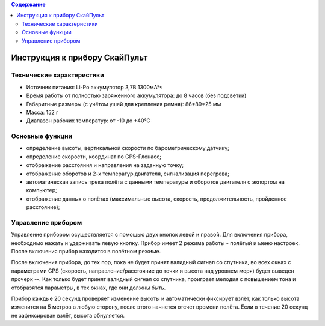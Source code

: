 .. contents:: Содержание
   :depth: 2

Инструкция к прибору СкайПульт
##############################

Технические характеристики
==========================
- Источник питания: Li-Po аккумулятор 3,7В 1300мА*ч
- Время работы от полностью заряженного аккумулятора: до 8 часов (без подсветки)
- Габаритные размеры (с учётом ушей для крепления ремня): 86*89*25 мм
- Масса: 152 г
- Диапазон рабочих температур: от -10 до +40°С

Основные функции
================
- определение высоты, вертикальной скорости по барометрическому датчику;
- определение скорости, координат по GPS-Глонасс;
- отображение расстояния и направления на заданную точку;
- отображение оборотов и 2-х температур двигателя, сигнализация перегрева;
- автоматическая запись трека полёта с данными температуры и оборотов двигателя с экпортом на компьютер;
- отображение данных о полётах (максимальные высота, скорость, продолжительность, пройденное расстояние);

Управление прибором
===================
Управление прибором осуществляется с помощью двух кнопок левой и правой.
Для включения прибора, необходимо нажать и удерживать левую кнопку.
Прибор имеет 2 режима работы - полётый и меню настроек. После включения прибор находится в полётном режиме.


После включения прибора, до тех пор, пока не будет принят валидный сигнал со спутника, во всех окнах с параметрами GPS (скорость, направление/расстояние до точки и высота над уровнем моря) будет выведен прочерк --.
Как только будет принят валидный сигнал со спутника, проиграет мелодия с повышением тона и отобразятся параметры, в тех окнах, где они должны быть.

Прибор каждые 20 секунд проверяет изменение высоты и автоматически фиксирует взлёт, как только высота изменится на 5 метров в любую сторону, после этого начнется отсчет времени полёта. Если в течение 20 секунд не зафиксирован взлёт, высота обнуляется.




